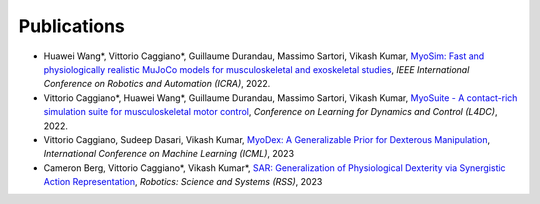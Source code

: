 Publications
============


* Huawei Wang*, Vittorio Caggiano*, Guillaume Durandau, Massimo Sartori, Vikash Kumar,	`MyoSim: Fast and physiologically realistic MuJoCo models for musculoskeletal and exoskeletal studies <https://ieeexplore.ieee.org/abstract/document/9811684>`_, *IEEE International Conference on Robotics and Automation (ICRA)*, 2022.

* Vittorio Caggiano*, Huawei Wang*, Guillaume Durandau, Massimo Sartori, Vikash Kumar,	`MyoSuite - A contact-rich simulation suite for musculoskeletal motor control <https://arxiv.org/abs/2205.13600>`_, *Conference on Learning for Dynamics and Control (L4DC)*, 2022.

* Vittorio Caggiano, Sudeep Dasari, Vikash Kumar, `MyoDex: A Generalizable Prior for Dexterous Manipulation <https://arxiv.org/abs/2309.03130>`_, *International Conference on Machine Learning (ICML)*, 2023

* Cameron Berg, Vittorio Caggiano*, Vikash Kumar*, `SAR: Generalization of Physiological Dexterity via Synergistic Action Representation <https://arxiv.org/abs/2307.03716>`_, *Robotics: Science and Systems (RSS)*, 2023
